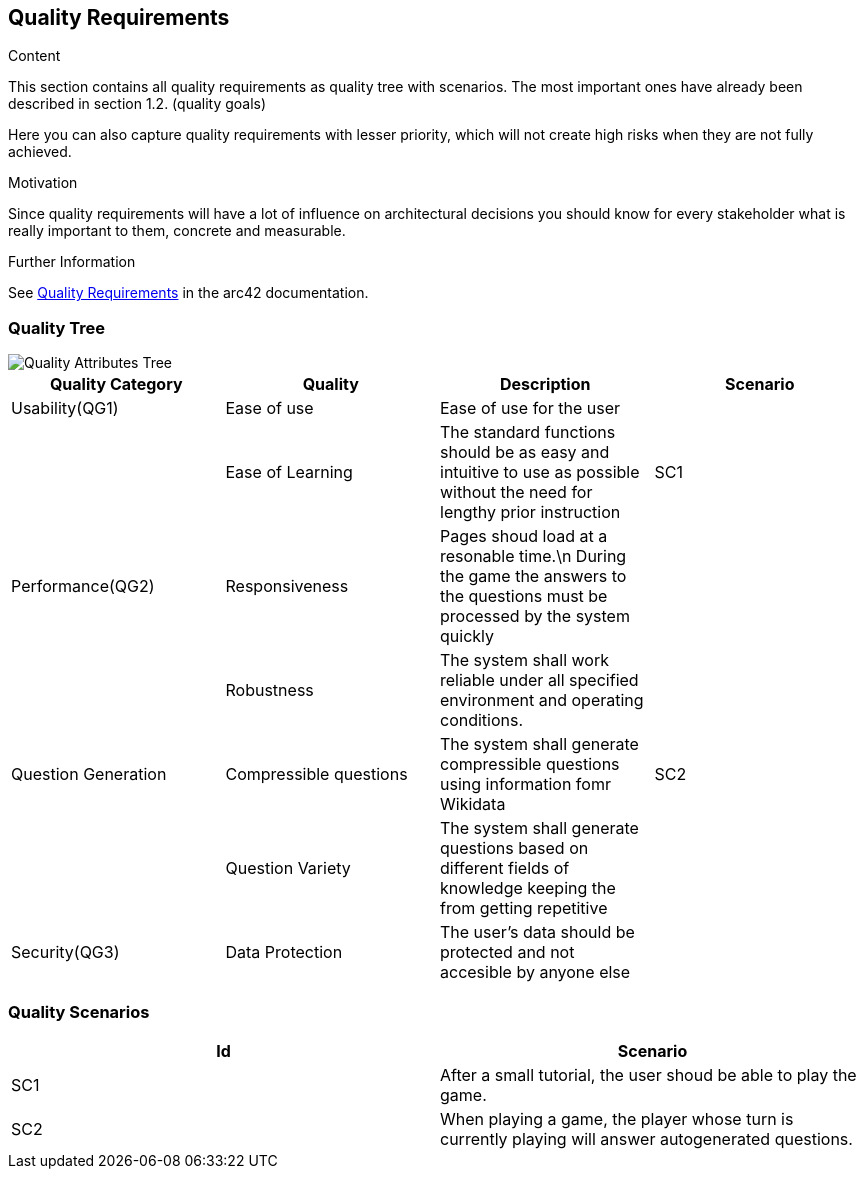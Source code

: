 ifndef::imagesdir[:imagesdir: ../images]

[[section-quality-scenarios]]
== Quality Requirements

[role="arc42help"]
****

.Content
This section contains all quality requirements as quality tree with scenarios. The most important ones have already been described in section 1.2. (quality goals)

Here you can also capture quality requirements with lesser priority,
which will not create high risks when they are not fully achieved.

.Motivation
Since quality requirements will have a lot of influence on architectural
decisions you should know for every stakeholder what is really important to them,
concrete and measurable.


.Further Information

See https://docs.arc42.org/section-10/[Quality Requirements] in the arc42 documentation.

****

=== Quality Tree

image::QualityAttributesTree.PNG["Quality Attributes Tree"]

[Attributes]
|===
|Quality Category |Quality |Description |Scenario

|Usability(QG1)| Ease of use| Ease of use for the user| 
|   |Ease of Learning| The standard functions should be as easy and intuitive to use as possible without the need for lengthy prior instruction| SC1
|Performance(QG2)| Responsiveness| Pages shoud load at a resonable time.\n During the game the answers to the questions must be processed by the system quickly|
|   |Robustness| The system shall work reliable under all specified environment and operating conditions.|
|Question Generation|Compressible questions| The system shall generate compressible questions using information fomr Wikidata|SC2 
|   |Question Variety| The system shall generate questions based on different fields of knowledge keeping the from getting repetitive|
|Security(QG3)|Data Protection|The user’s data should be protected and not accesible by anyone else|   
|===

=== Quality Scenarios

[Attributes]
|===
|Id |Scenario

|SC1|After a small tutorial, the user shoud be able to play the game.
|SC2|When playing a game, the player whose turn is currently playing will answer autogenerated questions.
|===